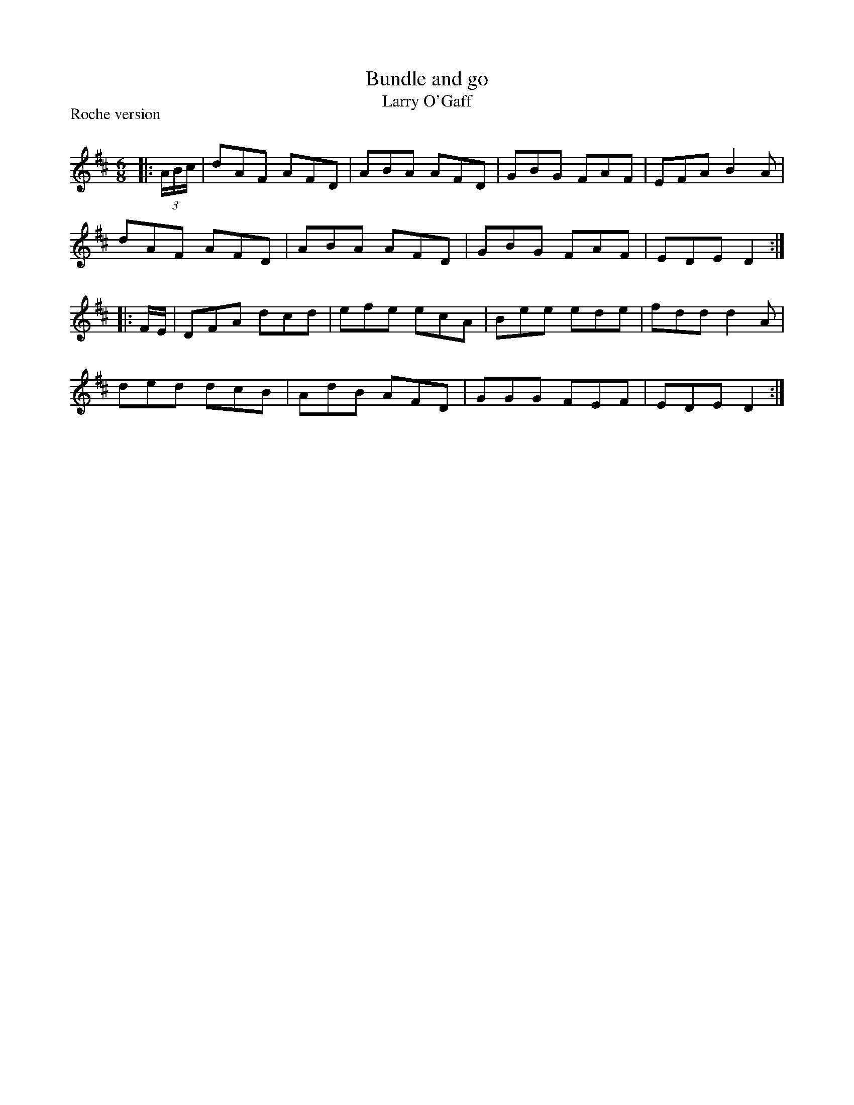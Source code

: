 X:1
T: Bundle and go
T: Larry O'Gaff 
P:Roche version
R:Jig
Q:180
K:D
M:6/8
L:1/16
|:(3ABc|d2A2F2 A2F2D2|A2B2A2 A2F2D2|G2B2G2 F2A2F2|E2F2A2 B4A2|
d2A2F2 A2F2D2|A2B2A2 A2F2D2|G2B2G2 F2A2F2|E2D2E2 D4:|
|:FE|D2F2A2 d2c2d2|e2f2e2 e2c2A2|B2e2e2 e2d2e2|f2d2d2 d4A2|
d2e2d2 d2c2B2|A2d2B2 A2F2D2|G2G2G2 F2E2F2|E2D2E2 D4:|

